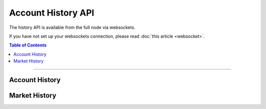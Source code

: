 


Account History API
***********************

The history API is available from the full node via websockets.

If you have not set up your websockets connection, please read :doc:`this
article <websocket>`.

.. contents:: Table of Contents
   :local:
   
----------------
   

Account History
=======================
.. doxygenfunction:: graphene::app::history_api::get_account_history

Market History
==================
.. doxygenfunction:: graphene::app::history_api::get_fill_order_history
.. doxygenfunction:: graphene::app::history_api::get_market_history
.. doxygenfunction:: graphene::app::history_api::get_market_history_buckets
